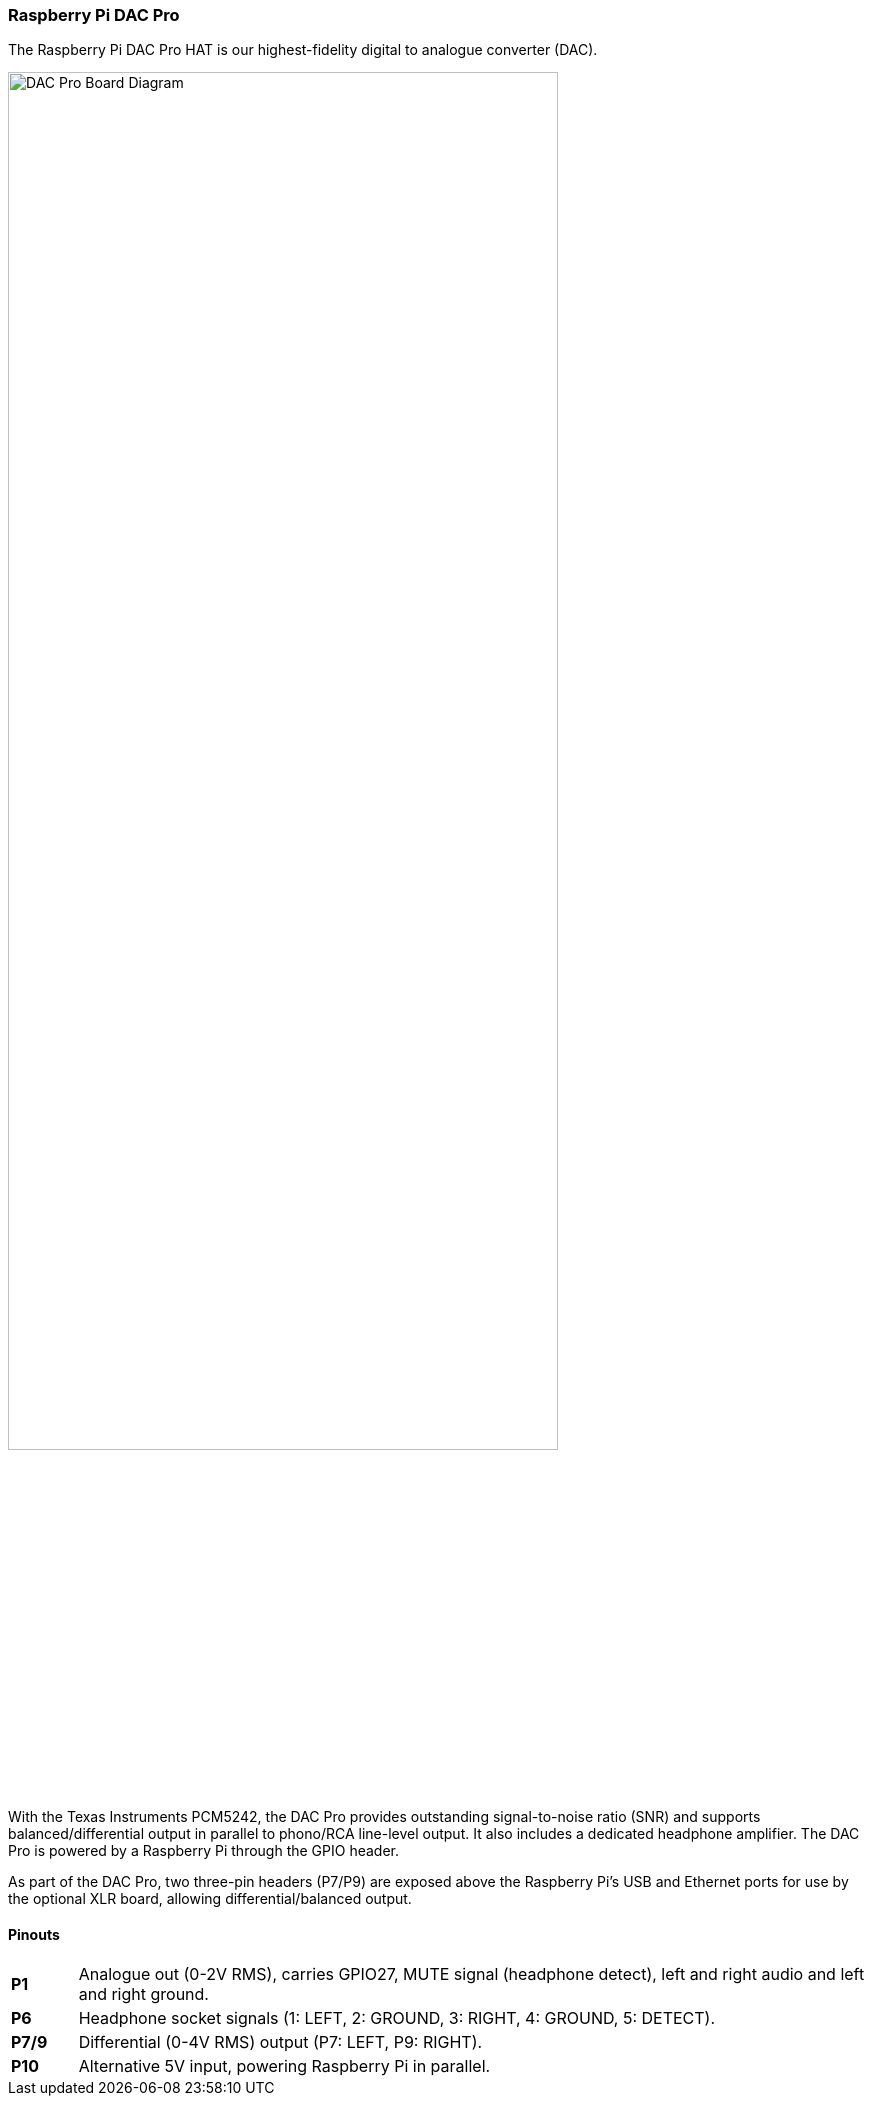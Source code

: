 === Raspberry Pi DAC Pro

The Raspberry Pi DAC Pro HAT is our highest-fidelity digital to analogue converter (DAC).

image::images/DAC_Pro_Board_Diagram.jpg[width="80%"]

With the Texas Instruments PCM5242, the DAC Pro provides outstanding signal-to-noise ratio (SNR)
and supports balanced/differential output in parallel to phono/RCA line-level output. It also includes a
dedicated headphone amplifier. The DAC Pro is powered by a Raspberry Pi through the GPIO header.

As part of the DAC Pro, two three-pin headers (P7/P9) are exposed above the Raspberry Pi's USB and Ethernet ports for use by the optional XLR board, allowing differential/balanced output.

==== Pinouts
[cols="1,12"]
|===
| *P1* | Analogue out (0-2V RMS), carries GPIO27, MUTE signal (headphone detect), left and right
audio and left and right ground.
| *P6* | Headphone socket signals (1: LEFT, 2: GROUND, 3: RIGHT, 4: GROUND, 5: DETECT).
| *P7/9* | Differential (0-4V RMS) output (P7: LEFT, P9: RIGHT).
| *P10* | Alternative 5V input, powering Raspberry Pi in parallel.
|===
